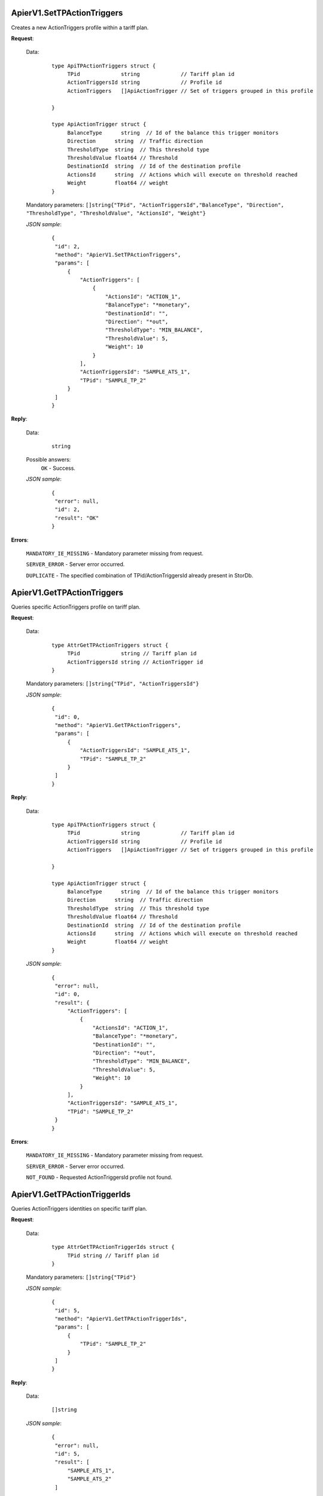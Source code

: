 ApierV1.SetTPActionTriggers
+++++++++++++++++++++++++

Creates a new ActionTriggers profile within a tariff plan.

**Request**:

 Data:
  ::

   type ApiTPActionTriggers struct {
	TPid             string             // Tariff plan id
	ActionTriggersId string             // Profile id
	ActionTriggers   []ApiActionTrigger // Set of triggers grouped in this profile

   }

   type ApiActionTrigger struct {
	BalanceType      string  // Id of the balance this trigger monitors
	Direction      string  // Traffic direction
	ThresholdType  string  // This threshold type
	ThresholdValue float64 // Threshold
	DestinationId  string  // Id of the destination profile
	ActionsId      string  // Actions which will execute on threshold reached
	Weight         float64 // weight
   }

 Mandatory parameters: ``[]string{"TPid", "ActionTriggersId","BalanceType", "Direction", "ThresholdType", "ThresholdValue", "ActionsId", "Weight"}``

 *JSON sample*:
  ::

   {
    "id": 2, 
    "method": "ApierV1.SetTPActionTriggers", 
    "params": [
        {
            "ActionTriggers": [
                {
                    "ActionsId": "ACTION_1", 
                    "BalanceType": "*monetary", 
                    "DestinationId": "", 
                    "Direction": "*out", 
                    "ThresholdType": "MIN_BALANCE", 
                    "ThresholdValue": 5, 
                    "Weight": 10
                }
            ], 
            "ActionTriggersId": "SAMPLE_ATS_1", 
            "TPid": "SAMPLE_TP_2"
        }
    ]
   }

**Reply**:

 Data:
  ::

   string

 Possible answers:
  ``OK`` - Success.

 *JSON sample*:
  ::

   {
    "error": null, 
    "id": 2, 
    "result": "OK"
   }

**Errors**:

 ``MANDATORY_IE_MISSING`` - Mandatory parameter missing from request.

 ``SERVER_ERROR`` - Server error occurred.

 ``DUPLICATE`` - The specified combination of TPid/ActionTriggersId already present in StorDb.


ApierV1.GetTPActionTriggers
+++++++++++++++++++++++++

Queries specific ActionTriggers profile on tariff plan.

**Request**:

 Data:
  ::

   type AttrGetTPActionTriggers struct {
	TPid             string // Tariff plan id
	ActionTriggersId string // ActionTrigger id
   }

 Mandatory parameters: ``[]string{"TPid", "ActionTriggersId"}``

 *JSON sample*:
  ::

   {
    "id": 0, 
    "method": "ApierV1.GetTPActionTriggers", 
    "params": [
        {
            "ActionTriggersId": "SAMPLE_ATS_1", 
            "TPid": "SAMPLE_TP_2"
        }
    ]
   }
 
**Reply**:

 Data:
  ::

   type ApiTPActionTriggers struct {
	TPid             string             // Tariff plan id
	ActionTriggersId string             // Profile id
	ActionTriggers   []ApiActionTrigger // Set of triggers grouped in this profile

   }

   type ApiActionTrigger struct {
	BalanceType      string  // Id of the balance this trigger monitors
	Direction      string  // Traffic direction
	ThresholdType  string  // This threshold type
	ThresholdValue float64 // Threshold
	DestinationId  string  // Id of the destination profile
	ActionsId      string  // Actions which will execute on threshold reached
	Weight         float64 // weight
   }

 *JSON sample*:
  ::

   {
    "error": null, 
    "id": 0, 
    "result": {
        "ActionTriggers": [
            {
                "ActionsId": "ACTION_1", 
                "BalanceType": "*monetary", 
                "DestinationId": "", 
                "Direction": "*out", 
                "ThresholdType": "MIN_BALANCE", 
                "ThresholdValue": 5, 
                "Weight": 10
            }
        ], 
        "ActionTriggersId": "SAMPLE_ATS_1", 
        "TPid": "SAMPLE_TP_2"
    }
   }

**Errors**:

 ``MANDATORY_IE_MISSING`` - Mandatory parameter missing from request.

 ``SERVER_ERROR`` - Server error occurred.

 ``NOT_FOUND`` - Requested ActionTriggersId profile not found.


ApierV1.GetTPActionTriggerIds
+++++++++++++++++++++++++++

Queries ActionTriggers identities on specific tariff plan.

**Request**:

 Data:
  ::

   type AttrGetTPActionTriggerIds struct {
	TPid string // Tariff plan id
   }

 Mandatory parameters: ``[]string{"TPid"}``

 *JSON sample*:
  ::

   {
    "id": 5, 
    "method": "ApierV1.GetTPActionTriggerIds", 
    "params": [
        {
            "TPid": "SAMPLE_TP_2"
        }
    ]
   }

**Reply**:

 Data:
  ::

   []string

 *JSON sample*:
  ::

   {
    "error": null, 
    "id": 5, 
    "result": [
        "SAMPLE_ATS_1",
        "SAMPLE_ATS_2"
    ]
}

**Errors**:

 ``MANDATORY_IE_MISSING`` - Mandatory parameter missing from request.

 ``SERVER_ERROR`` - Server error occurred.

 ``NOT_FOUND`` - There are no ActionTriggers profiles defined on the selected TPid.

